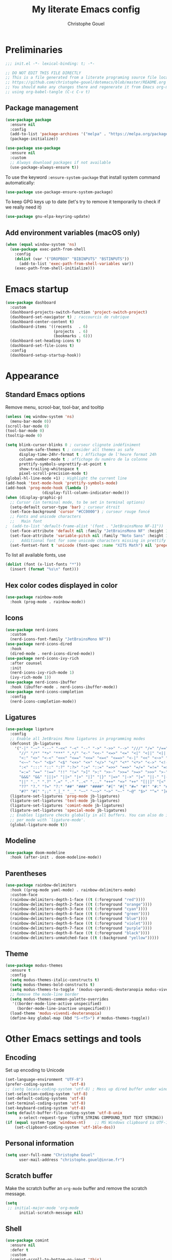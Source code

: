 #+title: My literate Emacs config
#+author: Christophe Gouel
#+email: christophe.gouel@inrae.fr
#+property: header-args:emacs-lisp :results silent :tangle init.el
#+startup: overview nolatexpreview

* Preliminaries

#+begin_src emacs-lisp
;;; init.el -*- lexical-binding: t; -*-

;; DO NOT EDIT THIS FILE DIRECTLY
;; This is a file generated from a literate programing source file located at
;; https://github.com/christophe-gouel/dotemacs/blob/master/README.org
;; You should make any changes there and regenerate it from Emacs org-mode
;; using org-babel-tangle (C-c C-v t)

#+end_src

** Package management

#+begin_src emacs-lisp
(use-package package
  :ensure nil
  :config
  (add-to-list 'package-archives '("melpa" . "https://melpa.org/packages/"))
  (package-initialize))

(use-package use-package
  :ensure nil
  :custom
  ;; Always download packages if not available
  (use-package-always-ensure t))
#+end_src

To use the keyword =:ensure-system-package= that install system command automatically:

#+begin_src emacs-lisp
(use-package use-package-ensure-system-package)
#+end_src

To keep GPG keys up to date (let's try to remove it temporarily to check if we really need it)
#+begin_src emacs-lisp :tangle no
(use-package gnu-elpa-keyring-update)
#+end_src

** Add environment variables (macOS only)

#+begin_src emacs-lisp
(when (equal window-system 'ns)
  (use-package exec-path-from-shell
    :config
    (dolist (var '("DROPBOX" "BIBINPUTS" "BSTINPUTS"))
      (add-to-list 'exec-path-from-shell-variables var))
    (exec-path-from-shell-initialize)))
#+end_src

* Emacs startup

#+begin_src emacs-lisp
(use-package dashboard
  :custom
  (dashboard-projects-switch-function 'project-switch-project)
  (dashboard-set-navigator t) ; raccourcis de rubrique
  (dashboard-center-content t)
  (dashboard-items '((recents   . 6)
                     (projects  . 6)
                     (bookmarks . 6)))
  (dashboard-set-heading-icons t)
  (dashboard-set-file-icons t)
  :config
  (dashboard-setup-startup-hook))
#+end_src

* Appearance
** Standard Emacs options

Remove menu, scrool-bar, tool-bar, and tooltip
#+begin_src emacs-lisp
(unless (eq window-system 'ns)
  (menu-bar-mode 0))
(scroll-bar-mode 0)
(tool-bar-mode 0)
(tooltip-mode 0)
#+end_src

#+begin_src emacs-lisp
(setq blink-cursor-blinks 0 ; curseur clignote indéfiniment
      custom-safe-themes t ; consider all themes as safe
      display-time-24hr-format t ; Affichage de l'heure format 24h
      column-number-mode t ; affichage du numéro de la colonne
      prettify-symbols-unprettify-at-point t
      show-trailing-whitespace t
      pixel-scroll-precision-mode t)
(global-hl-line-mode +1) ; Highlight the current line
(add-hook 'text-mode-hook 'prettify-symbols-mode)
(add-hook 'prog-mode-hook (lambda ()
			    (display-fill-column-indicator-mode)))
(when (display-graphic-p)
  ;; Cursor (in terminal mode, to be set in terminal options)
  (setq-default cursor-type 'bar) ; curseur étroit
  (set-face-background 'cursor "#CC0000") ; curseur rouge foncé
  ;; Fonts and unicode characters
  ;;   Main font
;  (add-to-list 'default-frame-alist '(font . "JetBrainsMono NF-11"))
  (set-face-attribute 'default nil :family "JetBrainsMono NF" :height 150)
  (set-face-attribute 'variable-pitch nil :family "Noto Sans" :height 1.2)
  ;;   Additional font for some unicode characters missing in prettify symbols
  (set-fontset-font t 'unicode (font-spec :name "XITS Math") nil 'prepend))
#+end_src

To list all available fonts, use
#+begin_src emacs-lisp :tangle no
(dolist (font (x-list-fonts "*"))
  (insert (format "%s\n" font)))
#+end_src

** Hex color codes displayed in color

#+begin_src emacs-lisp
(use-package rainbow-mode
  :hook (prog-mode . rainbow-mode))
#+end_src

** Icons

#+begin_src emacs-lisp
(use-package nerd-icons
  :custom
  (nerd-icons-font-family "JetBrainsMono NF"))
(use-package nerd-icons-dired
  :hook
  (dired-mode . nerd-icons-dired-mode))
(use-package nerd-icons-ivy-rich
  :after counsel
  :init
  (nerd-icons-ivy-rich-mode 1)
  (ivy-rich-mode 1))
(use-package nerd-icons-ibuffer
  :hook (ibuffer-mode . nerd-icons-ibuffer-mode))
(use-package nerd-icons-completion
  :config
  (nerd-icons-completion-mode))
#+end_src

** Ligatures

#+begin_src emacs-lisp
(use-package ligature
  :config
  ;; Enable all JetBrains Mono ligatures in programming modes
  (defconst jb-ligatures
    '("-|" "-~" "---" "-<<" "-<" "--" "->" "->>" "-->" "///" "/=" "/==" "/>"
      "//" "/*" "*>" "***" ",*/" "<-" "<<-" "<=>" "<=" "<|" "<||" "<|||" "<|>"
      "<:" "<>" "<-<" "<<<" "<==" "<<=" "<=<" "<==>" "<-|" "<<" "<~>" "<=|"
      "<~~" "<~" "<$>" "<$" "<+>" "<+" "</>" "</" "<*" "<*>" "<->" "<!--" ":>"
      ":<" ":::" "::" ":?" ":?>" ":=" "::=" "=>>" "==>" "=/=" "=!=" "=>" "==="
      "=:=" "==" "!==" "!!" "!=" ">]" ">:" ">>-" ">>=" ">=>" ">>>" ">-" ">="
      "&&&" "&&" "|||>" "||>" "|>" "|]" "|}" "|=>" "|->" "|=" "||-" "|-" "||="
      "||" ".." ".?" ".=" ".-" "..<" "..." "+++" "+>" "++" "[||]" "[<" "[|" "{|"
      "??" "?." "?=" "?:" "##" "###" "####" "#[" "#{" "#=" "#!" "#:" "#_(" "#_"
      "#?" "#(" ";;" "_|_" "__" "~~" "~~>" "~>" "~-" "~@" "$>" "^=" "]#"))
  (ligature-set-ligatures 'prog-mode jb-ligatures)
  (ligature-set-ligatures 'text-mode jb-ligatures)
  (ligature-set-ligatures 'comint-mode jb-ligatures)
  (ligature-set-ligatures 'special-mode jb-ligatures)
  ;; Enables ligature checks globally in all buffers. You can also do it
  ;; per mode with `ligature-mode'.
  (global-ligature-mode t))
#+end_src

** Modeline

#+begin_src emacs-lisp
(use-package doom-modeline
  :hook (after-init . doom-modeline-mode))
#+end_src

** Parentheses

#+begin_src emacs-lisp
(use-package rainbow-delimiters
  :hook ((prog-mode yaml-mode) . rainbow-delimiters-mode)
  :custom-face
  (rainbow-delimiters-depth-1-face ((t (:foreground "red"))))
  (rainbow-delimiters-depth-2-face ((t (:foreground "orange"))))
  (rainbow-delimiters-depth-3-face ((t (:foreground "cyan"))))
  (rainbow-delimiters-depth-4-face ((t (:foreground "green"))))
  (rainbow-delimiters-depth-5-face ((t (:foreground "blue"))))
  (rainbow-delimiters-depth-6-face ((t (:foreground "violet"))))
  (rainbow-delimiters-depth-7-face ((t (:foreground "purple"))))
  (rainbow-delimiters-depth-8-face ((t (:foreground "black"))))
  (rainbow-delimiters-unmatched-face ((t (:background "yellow")))))
#+end_src

** Theme

#+begin_src emacs-lisp
(use-package modus-themes
  :ensure t
  :config
  (setq modus-themes-italic-constructs t)
  (setq modus-themes-bold-constructs t)
  (setq modus-themes-to-toggle '(modus-operandi-deuteranopia modus-vivendi-deuteranopia))
  ;; Remove the mode-line border
  (setq modus-themes-common-palette-overrides
   '((border-mode-line-active unspecified)
     (border-mode-line-inactive unspecified)))
  (load-theme 'modus-vivendi-deuteranopia)
  (define-key global-map (kbd "S-<f5>") #'modus-themes-toggle))
#+end_src

* Other Emacs settings and tools
** Encoding

Set up encoding to Unicode
#+begin_src emacs-lisp
(set-language-environment "UTF-8")
(prefer-coding-system       'utf-8)
;; (setq locale-coding-system 'utf-8) ; Mess up dired buffer under windows
(set-selection-coding-system 'utf-8)
(set-default-coding-systems 'utf-8)
(set-terminal-coding-system 'utf-8)
(set-keyboard-coding-system 'utf-8)
(setq default-buffer-file-coding-system 'utf-8-unix
      x-select-request-type '(UTF8_STRING COMPOUND_TEXT TEXT STRING))
(if (equal system-type 'windows-nt)    ;; MS Windows clipboard is UTF-16LE
    (set-clipboard-coding-system 'utf-16le-dos))
#+end_src

** Personal information

#+begin_src emacs-lisp
(setq user-full-name "Christophe Gouel"
      user-mail-address "christophe.gouel@inrae.fr")
#+end_src

** Scratch buffer

Make the scratch buffer an =org-mode= buffer and remove the scratch message.

#+begin_src emacs-lisp
(setq
 ;; initial-major-mode 'org-mode
      initial-scratch-message nil)
#+end_src

** Shell

#+begin_src emacs-lisp
(use-package comint
  :ensure nil
  :defer t
  :custom
  (comint-scroll-to-bottom-on-input 'this)
  (comint-scroll-to-bottom-on-output t)
  (comint-move-point-for-output t))
#+end_src

** Other Emacs settings

#+begin_src emacs-lisp
(setq show-paren-mode t ; coupler les parenthèses
      auth-sources '("~/.authinfo") ; Define file that stores secrets
      backup-directory-alist '(("." . "~/.emacs.d/backup"))
      default-major-mode 'text-mode ; mode par défaut
      delete-by-moving-to-trash t ; Sent deleted files to trash
      comment-column 0 ; Prevent indentation of lines starting with one comment
      next-line-add-newlines t
      jit-lock-chunk-size 50000
      ;; set large file threshold at 100 megabytes
      large-file-warning-threshold 100000000
      ring-bell-function 'ignore ; disable the bell (useful for macOS)
      ;; Options to make lsp usable in emacs (from
      ;; https://emacs-lsp.github.io/lsp-mode/page/performance/)
      gc-cons-threshold (* 10 800000)
      read-process-output-max (* 1024 1024))
(setq-default mouse-yank-at-point t     ; coller avec la souris
              case-fold-search t)       ; recherche sans égard à la casse
(delete-selection-mode t)               ; entrée efface texte sélectionné
(fset 'yes-or-no-p 'y-or-n-p)           ; Replace yes or no with y or n
(auto-compression-mode t)
(when (equal system-type 'windows-nt)
    (setq tramp-default-method "plink"))
#+end_src

** Server

#+begin_src emacs-lisp
(use-package server
  :ensure nil
  :defer 1
  :config
  (when (and (display-graphic-p) (not (server-running-p)))
    (server-start)))
#+end_src

** Dictionary

#+begin_src emacs-lisp
(use-package dictionary
  :ensure nil
  :defer t
  :custom
  (dictionary-server "dict.org"))
#+end_src

** Auto-revert

#+begin_src emacs-lisp
(use-package autorevert
  :ensure nil
  :custom
  (auto-revert-verbose nil)) ; Prevent autorevert from generating messages
#+end_src

** Dired

#+begin_src emacs-lisp
(use-package dired
  :ensure nil
  :commands (dired dired-jump)
  :config ; macOS ls is not the standard ls so we substitute it by GNU ls
  (when (and (eq system-type 'darwin) (executable-find "gls"))
    (setq insert-directory-program "gls"))
  :custom
  (dired-listing-switches "-agho --group-directories-first")
  :hook
  (dired-mode . (lambda ()
                  (dired-hide-details-mode)))
  (dired-mode . auto-revert-mode))

(use-package diredfl
  :hook
  (dired-mode . diredfl-mode))
#+end_src

** Compilation

#+begin_src emacs-lisp
(use-package compile
  :ensure nil
  :bind (:map compilation-mode-map ("r" . recompile))
  :hook
  ;; Get proper coloring of compile buffers (does not seem to work under Windows, probably because cmd does not support ANSI colors)
  (compilation-filter . ansi-color-compilation-filter)
  :custom
  ;; compilation buffer automatically scrolls and stops at first error
  (compilation-scroll-output 'first-error))
#+end_src

** Expand region

#+begin_src emacs-lisp
(use-package expand-region
  :bind ("C-!" . er/expand-region))
#+end_src

** ibuffer

Gather buffers per project in =ibuffer= using =ibuffer-project=.

#+begin_src emacs-lisp
(use-package ibuffer-project
  :hook
  (ibuffer .
	   (lambda ()
	     (setq ibuffer-filter-groups (ibuffer-project-generate-filter-groups))
	     (unless (eq ibuffer-sorting-mode 'project-file-relative)
	       (ibuffer-do-sort-by-project-file-relative)))))
#+end_src

** imenu

#+begin_src emacs-lisp
(use-package imenu
  :ensure nil
  :defer t
  :custom
  (imenu-auto-rescan t))
#+end_src

#+begin_src emacs-lisp
(use-package imenu-list
  :bind
  (("C-c =" . imenu-list-smart-toggle)
   :map imenu-list-major-mode-map
   ("M-<return>" . my-imenu-list-goto-entry))
  :custom
  (imenu-list-focus-after-activation t)
  (imenu-list-position 'right)
  :config
  (defun my-imenu-list-goto-entry ()
    "Goto entry and exit imenu"
    (interactive)
    (imenu-list-goto-entry)
    (imenu-list-smart-toggle)))
#+end_src

Flatten =imenu= so that we can jump to any subheading from the main menu.

#+begin_src emacs-lisp
(use-package flimenu
  :after imenu
  :config
  (flimenu-global-mode))
#+end_src

** PDF viewers

#+begin_src emacs-lisp
(use-package doc-view
  :ensure nil
  :if (display-graphic-p)
  :defer t
  :custom
  (doc-view-ghostscript-program (executable-find "rungs")))
#+end_src

#+begin_src emacs-lisp
(use-package pdf-tools
  :if (display-graphic-p)
  :mode  ("\\.pdf\\'" . pdf-view-mode)
  :bind (:map pdf-view-mode-map
	      ("C-s" . isearch-forward))
  ;; :init
  ;; (pdf-tools-install)  ; Standard activation command
  ;; (pdf-loader-install) ; On demand loading, leads to faster startup time
  :custom
  (pdf-view-display-size 'fit-page)
  :config
  (pdf-tools-install)
  ;; (setq TeX-view-program-selection '((output-pdf "PDF Tools"))
  ;; 	TeX-view-program-list '(("PDF Tools" TeX-pdf-tools-sync-view))
  ;; 	TeX-source-correlate-start-server t)
  ;; (add-hook 'TeX-after-compilation-finished-functions
  ;; 	    #'TeX-revert-document-buffer)
  )
#+end_src

** Proced

#+begin_src emacs-lisp
(use-package proced
  :ensure nil
  :defer t
  :custom
  (proced-enable-color-flag t))
#+end_src

** Recent files

#+begin_src emacs-lisp
(use-package recentf
  :custom
  (recentf-max-saved-items 50))
#+end_src

** Grep and friends

The =find= program included with Windows is not POSIX-compatible, so we need to use a different =find=. Since we cannot always change the PATH on all Windows computers, it is better to use the =find= provided by Git for Windows, which is always needed anyway.

#+begin_src emacs-lisp
(use-package grep
  :ensure nil
  :defer t
  :config
  (if (equal system-type 'windows-nt)
      (setq find-program "\"C:\\Program Files\\Git\\usr\\bin\\find.exe\"")))
#+end_src

=ripgrep= package needed to have a proper interface for =ripgrep=.

It should also be possible to directly substitute =grep= by =ripgrep= as explained in [[https://stegosaurusdormant.com/emacs-ripgrep/]].

#+begin_src emacs-lisp
(use-package ripgrep
  :bind
  ("C-c f" . my-ripgrep-in-same-extension)
  :config
  (defun my-ripgrep-in-same-extension (expression)
    "Search for EXPRESSION in files with the same extension as the
current buffer within the project or the current directory if not in a project."
    (interactive
     (list
      (read-from-minibuffer "Ripgrep search for: " (thing-at-point 'symbol))))
    (let* ((extension (file-name-extension (buffer-file-name)))
           (glob (if extension (concat "*." extension) "*"))
           ;; Check if we are inside a project. If not, use `nil`.
           (project (if (ignore-errors (project-current)) (project-current) nil))
           ;; Use project root if in a project, otherwise use `default-directory`.
           (root (if project (project-root project) default-directory)))
      (ripgrep-regexp expression
                    root
                    (list (format "-g %s" glob)))))
    :ensure-system-package rg)
#+end_src

** Outline (minor) mode

#+begin_src emacs-lisp
(use-package outline
  :ensure nil
  :hook ((prog-mode text-mode) . outline-minor-mode)
  :custom
  (outline-minor-mode-use-buttons 'in-margins) ; add in-margin buttons to fold/unfold
  :config
  (unbind-key "RET" outline-overlay-button-map))
#+end_src

Use =bicycle= to easily cycle visibility in outline minor mode (à la =orgmode=).

#+begin_src emacs-lisp
(use-package bicycle
  :after outline
  :bind (:map outline-minor-mode-map
	      ([C-tab] . bicycle-cycle)
	      ([S-tab] . my-bibycle-cycle-global)
	      ([backtab] . my-bibycle-cycle-global))
  :config
  ;; bicycle-cycle-global should not be used in org-mode, hence this function
  (defun my-bibycle-cycle-global ()
    (interactive)
    (if (derived-mode-p 'org-mode)
        (org-cycle-global)
      (bicycle-cycle-global))))
#+end_src

Use =outline-minor-faces= to use a special face for outline sections.

#+begin_src emacs-lisp
(use-package outline-minor-faces
  :after outline
  :hook
  (outline-minor-mode . outline-minor-faces-mode))
#+end_src

** Windows management

#+begin_src emacs-lisp
(use-package windmove
  :ensure nil
  :config
  (windmove-default-keybindings))
#+end_src
* Keys

Activate lower- and upper-case commands ("C-x C-l" and "C-x C-u")
#+begin_src emacs-lisp
(put 'downcase-region 'disabled nil)
(put 'upcase-region 'disabled nil)
#+end_src

** Custom keybindings

#+begin_src emacs-lisp
;; Remove a bug appearing on Linux GTK and preventing the use of S-space (https://lists.gnu.org/archive/html/bug-gnu-emacs/2021-07/msg00071.html)
(when (equal window-system 'pgtk)
  (setq pgtk-use-im-context-on-new-connection nil))
(keymap-global-set "C-x C-b" 'ibuffer)
(keymap-global-set "C-<apps>" 'menu-bar-mode)
(keymap-global-set "C-<menu>" 'menu-bar-mode) ; For Linux
(keymap-global-set "<f5>" 'revert-buffer)
(global-set-key [remap dabbrev-expand] 'hippie-expand)
#+end_src

MacOS specific keybindings

#+begin_src emacs-lisp
(when (equal system-type 'darwin)
  (setq
   mac-command-modifier 'none
   mac-option-modifier 'meta)
  (keymap-global-set "<home>" 'move-beginning-of-line)
  (keymap-global-set "<end>" 'move-end-of-line)
  (keymap-global-set "§" (lambda () (interactive) (insert "-")))
  (keymap-global-set "M-é" (lambda () (interactive) (insert "~")))
  (keymap-global-set "M-\"" (lambda () (interactive) (insert "#")))
  (keymap-global-set "M-'" (lambda () (interactive) (insert "{")))
  (keymap-global-set "M-(" (lambda () (interactive) (insert "[")))
  (keymap-global-set "M-§" (lambda () (interactive) (insert "|")))
  (keymap-global-set "M-è" (lambda () (interactive) (insert "`")))
  (keymap-global-set "M-!" (lambda () (interactive) (insert "\\")))
  (keymap-global-set "M-à" (lambda () (interactive) (insert "@")))
  (keymap-global-set "M-)" (lambda () (interactive) (insert "]")))
  (keymap-global-set "M--" (lambda () (interactive) (insert "}"))))
#+end_src

** Keycast

=keycast= displays the Emacs command name corresponding to keybindings.

#+begin_src emacs-lisp
(use-package keycast)
#+end_src

** Insert Greek letters in Unicode

#+begin_src emacs-lisp
(use-package greek-unicode-insert
  :vc (:url "https://github.com/Malabarba/greek-unicode-insert")
  :bind ("²" . greek-unicode-insert-map))
#+end_src

** Parentheses

#+begin_src emacs-lisp
(use-package smartparens
  :ensure smartparens  ;; install the package
  :hook (prog-mode markdown-mode yaml-mode)
  :config
  ;; load default config
  (require 'smartparens-config))
#+end_src

** Which-keys

#+begin_src emacs-lisp
(use-package which-key
  :diminish which-key-mode
  :init
  (setq which-key-sort-uppercase-first nil
        max-mini-window-height 15)
  ;; On va utiliser une fenêtre dédiée plutôt que le minibuffer
  (which-key-setup-side-window-bottom)
  ;; On l'active partout, tout le temps
  (which-key-mode t))
#+end_src

* Auto-completion
** Prescient

#+begin_src emacs-lisp
(use-package prescient
  :config
  (prescient-persist-mode))
#+end_src

** Company

#+begin_src emacs-lisp
(use-package company
  :hook (after-init . global-company-mode)
  :custom
  (company-show-numbers t)
  (company-idle-delay 0)
  ;; company configuration from
  ;; <https://github.com/radian-software/radian/blob/develop/emacs/radian.el>
  :bind (;; Replace `completion-at-point' and `complete-symbol' with
         ;; `company-manual-begin'. You might think this could be put
         ;; in the `:bind*' declaration below, but it seems that
         ;; `bind-key*' does not work with remappings.
         ([remap completion-at-point] . company-manual-begin)
         ([remap complete-symbol] . company-manual-begin)

	     ("C-c y" . company-yasnippet)

         ;; The following are keybindings that take effect whenever
         ;; the completions menu is visible, even if the user has not
         ;; explicitly interacted with Company.

         :map company-active-map

         ;; Make TAB always complete the current selection. Note that
         ;; <tab> is for windowed Emacs and TAB is for terminal Emacs.
         ("<tab>" . company-complete-selection)
         ("TAB" . company-complete-selection)

         ;; Prevent SPC from ever triggering a completion.
         ("SPC" . nil)

         ;; The following are keybindings that only take effect if the
         ;; user has explicitly interacted with Company.

         :map company-active-map
         :filter (company-explicit-action-p)

         ;; Make RET trigger a completion if and only if the user has
         ;; explicitly interacted with Company. Note that <return> is
         ;; for windowed Emacs and RET is for terminal Emacs.
         ("<return>" . company-complete-selection)
         ("RET" . company-complete-selection))

  ;; :bind* (;; The default keybinding for `completion-at-point' and
  ;;         ;; `complete-symbol' is M-TAB or equivalently C-M-i. Here we
  ;;         ;; make sure that no minor modes override this keybinding.
  ;;         ("M-TAB" . company-manual-begin))
  )

(use-package company-math
  :custom
  (company-math-allow-latex-symbols-in-faces t)) ; use LaTeX symbols everywhere (avoid unicode symbols to dominate outside LaTeX mode)

(use-package company-reftex)

(use-package company-jedi)

(setq company-backends
      (append
       '((:separate
	  ;; deactivate company-reftex-labels because it is too slow
	  ;; company-reftex-labels
	  company-reftex-citations
	  company-math-symbols-latex
	  company-math-symbols-unicode
	  company-latex-commands))
       company-backends))
#+end_src

Use =company-box= for a better position of the autocompletion when using copilot.
#+begin_src emacs-lisp
(use-package company-box
  :hook (company-mode . company-box-mode)
  :custom
  (company-box-doc-enable nil))
#+end_src

#+begin_src emacs-lisp
(use-package company-prescient
  :config
  (company-prescient-mode))
#+end_src

** Ivy and friends

#+begin_src emacs-lisp
(use-package counsel
  :config
  (counsel-mode))

(use-package ivy
  :demand
  :custom
  (ivy-use-virtual-buffers t)
  (ivy-count-format "%d/%d ")
  :config
  (ivy-mode)
  (ivy-configure 'counsel-imenu
    :update-fn 'auto))

(use-package swiper
  :bind ("C-s" . my-search-method-according-to-numlines)
  :config
  ;; swiper is slow for large files so it is replaced by isearch for large files
  (defun my-search-method-according-to-numlines ()
    "Determine the number of lines of current buffer and chooses a
 search method accordingly."
    (interactive)
    (if (< (count-lines (point-min) (point-max)) 20000)
	(swiper)
      (isearch-forward))))

(use-package ivy-xref
  :init
  (setq xref-show-definitions-function #'ivy-xref-show-defs))

(use-package ivy-prescient
  :after counsel
  :config
  (ivy-prescient-mode))

(use-package ivy-rich
  :after nerd-icons-ivy-rich
  :init (ivy-rich-mode +1))
#+end_src

* Git

#+begin_src emacs-lisp
(use-package magit
  :init
  ;; this binds `magit-project-status' to `project-prefix-map' when project.el is loaded.
  (require 'magit-extras)
  :bind ("C-x g" . magit-status)
  :custom
  (magit-diff-refine-hunk (quote all))
  :config
  ; Do not diff when committing
  (remove-hook 'server-switch-hook 'magit-commit-diff)
  (remove-hook 'with-editor-filter-visit-hook 'magit-commit-diff))
#+end_src

=magit-delta= allows to have syntax highlighting in magit diffs.

#+begin_src emacs-lisp
(use-package magit-delta
  :hook (magit-mode . magit-delta-mode)
  :ensure-system-package (delta . git-delta))
#+end_src

=diff-hl= displays indications about git status in the gutters.

#+begin_src emacs-lisp
(use-package diff-hl
  :defer t
  :after magit
  :hook
  (prog-mode . diff-hl-mode)
  (latex-mode . diff-hl-mode)
  (dired-mode . diff-hl-dired-mode)
  (magit-post-refresh . diff-hl-magit-post-refresh))
#+end_src

Support for syntax highlighting of Git configuration files

#+begin_src emacs-lisp
(use-package git-modes
  :mode ("/.dockerignore\\'" . gitignore-mode)) ; works also with other ignore files
#+end_src

* Shells
** ChatGPT

#+begin_src emacs-lisp
(use-package chatgpt-shell
  :commands chatgpt-shell-prompt-compose
  :config
  (defun my-chatgpt-save-block ()
    (interactive)
    (chatgpt-shell-mark-block)
    (kill-ring-save (region-beginning) (region-end)))
  :bind (
	 :map chatgpt-shell-mode-map ("C-c C-b" . my-chatgpt-save-block)
	 :map chatgpt-shell-prompt-compose-view-mode-map ("C-c C-b" . my-chatgpt-save-block))
  :custom
  (chatgpt-shell-openai-key
      (auth-source-pick-first-password :host "api.openai.com")))

(use-package gptel
  :defer t
  :custom
  (gptel-use-curl nil)
  :config
  (add-to-list 'gptel-directives '(academic . "You are an editor specialized in academic paper in economics. You are here to help me generate the best text for my academic articles. I will provide you texts and I would like you to review them for any spelling, grammar, or punctuation errors. Do not stop at simple proofreading, if it is useful, propose to refine the content's structure, style, and clarity. Once you have finished editing the text, provide me with any necessary corrections or suggestions for improving the text.")))
#+end_src

** Other shells

#+begin_src emacs-lisp
(use-package eshell-git-prompt
  :defer t
  :config
  (eshell-git-prompt-use-theme 'powerline))

(add-hook 'shell-mode-hook
      (lambda ()
        (face-remap-set-base 'comint-highlight-prompt :inherit nil)))
#+end_src

* Text
** BibTeX

#+begin_src emacs-lisp
(use-package citar
  :after (org nerd-icons)
    :hook
  (org-mode . citar-capf-setup)
  :bind
  (:map org-mode-map :package org ("C-c b" . #'org-cite-insert))
  :config
  ;; Configuration to use nerd-icons in citar
  (defvar citar-indicator-files-icons
    (citar-indicator-create
     :symbol (nerd-icons-faicon
              "nf-fa-file_o"
              :face 'nerd-icons-green
              :v-adjust -0.1)
     :function #'citar-has-files
     :padding "  " ; need this because the default padding is too low for these icons
     :tag "has:files"))
  (defvar citar-indicator-links-icons
    (citar-indicator-create
     :symbol (nerd-icons-faicon
              "nf-fa-link"
              :face 'nerd-icons-orange
              :v-adjust 0.01)
     :function #'citar-has-links
     :padding "  "
     :tag "has:links"))
  (defvar citar-indicator-notes-icons
    (citar-indicator-create
     :symbol (nerd-icons-codicon
              "nf-cod-note"
              :face 'nerd-icons-blue
              :v-adjust -0.3)
     :function #'citar-has-notes
     :padding "    "
     :tag "has:notes"))
  (defvar citar-indicator-cited-icons
    (citar-indicator-create
     :symbol (nerd-icons-faicon
              "nf-fa-circle_o"
              :face 'nerd-icon-green)
     :function #'citar-is-cited
     :padding "  "
     :tag "is:cited"))
  (setq citar-indicators
	(list citar-indicator-files-icons
          citar-indicator-links-icons
          citar-indicator-notes-icons
          citar-indicator-cited-icons))
  :custom
  (org-cite-insert-processor 'citar)
  (org-cite-follow-processor 'citar)
  (org-cite-activate-processor 'citar)
  (citar-bibliography org-cite-global-bibliography)
  (citar-library-paths
   (list (substitute-in-file-name "${DROPBOX}/Bibliography/Papers")))
  (citar-notes-paths
   (list (substitute-in-file-name "${DROPBOX}/Bibliography/notes")))
  (citar-templates
   '((main . "${author editor:30%sn}     ${date year issued:4}     ${title:48}")
     (suffix . "          ${=key= id:7}    ${=type=:12}    ${journal journaltitle}")
     (preview . "${author editor:%etal} (${year issued date}) ${title}, ${journal journaltitle publisher container-title collection-title}.\n")
        (note . "Notes on ${author editor:%etal}, ${title}"))))
#+end_src

** csv files

#+begin_src emacs-lisp
(use-package csv-mode
  :hook
  (csv-mode . csv-guess-set-separator))
#+end_src

** LaTeX

#+begin_src emacs-lisp
(use-package tex
  :defer t
  :ensure auctex
  :hook
  (TeX-mode . latex-math-mode)
  (TeX-mode . turn-on-reftex)
  (TeX-mode . TeX-fold-buffer)
  (TeX-mode . flymake-mode)
  :hook
  (TeX-mode . TeX-fold-mode)
  :custom
  (TeX-auto-save t)
  (TeX-save-query nil) ; don't ask to save the file before compiling
  (TeX-parse-self t)
  (LaTeX-item-indent 0)
  (LaTeX-default-options "12pt")
  ;; (LaTeX-math-abbrev-prefix "²")
  (TeX-PDF-mode t)
  (TeX-electric-sub-and-superscript 1)
  (LaTeX-math-list
   '(
     (?\) "right)")
     (?\( "left(")
     (?/ "frac{}{}")
     ))
  (LaTeX-flymake-chktex-options
   '("-n3")) ; You should enclose the previous parenthesis with ‘{}’.

  ;; View PDF
  (TeX-view-program-selection '((output-pdf "PDF Tools")))
  (TeX-view-program-list '(("PDF Tools" TeX-pdf-tools-sync-view)))
  (TeX-source-correlate-mode t)
  (TeX-source-correlate-start-server t)
  ;; (TeX-source-correlate-method (quote synctex))

  ;; Preview
  (preview-auto-cache-preamble t)
  (preview-default-option-list '("displaymath" "graphics" "textmath"))
  (preview-auto-reveal t)

  ;; Fold-mode
  (TeX-fold-auto-reveal t)
  ;; Personalize the list of commands to be folded
  (TeX-fold-macro-spec-list
   '(("[f]"
      ("footnote" "marginpar"))
     ("[c]"
      ("citeyear" "citeauthor" "citep" "citet" "cite"))
     ("[l]"
      ("label"))
     ("[r]"
      ("ref" "pageref" "eqref" "footref" "fref" "Fref"))
     ("[i]"
      ("index" "glossary"))
     ("[1]:||*"
      ("item"))
     ("..."
      ("dots"))
     ("(C)"
      ("copyright"))
     ("(R)"
      ("textregistered"))
     ("TM"
      ("texttrademark"))
     (1
      ("part" "chapter" "section" "subsection" "subsubsection" "
paragraph" "subparagraph" "part*" "chapter*" "section*" "
subsection*" "subsubsection*" "paragraph*" "subparagraph*" "emph" "
textit" "textsl" "textmd" "textrm" "textsf" "texttt" "textbf" "
textsc" "textup"))))
  ;; Prevent folding of math to let prettify-symbols do the job
  (TeX-fold-math-spec-list-internal nil)
  (TeX-fold-math-spec-list nil)
  (LaTeX-fold-math-spec-list nil)
  :config
  (setq-default TeX-auto-parse-length 200
                TeX-master nil)
  (add-hook 'TeX-after-compilation-finished-functions
	    #'TeX-revert-document-buffer)

  (defun my-tex-compile ()
    "Save and compile TeX document"
    (interactive)
    (save-buffer)
    (TeX-command-menu "latex"))

  ;; Beamer
  (defun my-tex-frame ()
    "Run pdflatex on current frame.  Frame must be declared as an environment."
    (interactive)
    (let (beg)
      (save-excursion
	(search-backward "\\begin{frame}")
	(setq beg (point))
	(forward-char 1)
	(LaTeX-find-matching-end)
	(TeX-pin-region beg (point))
	(cl-letf (( (symbol-function 'TeX-command-query) (lambda (x) "LaTeX")))
	  (TeX-command-region)))))
  :bind
  (:map TeX-mode-map
	("C-c e" . TeX-next-error)
	("M-RET" . latex-insert-item)
	("S-<return>" . my-tex-frame)
	("<f9>" . my-tex-compile)))
#+end_src

#+begin_src emacs-lisp
(use-package reftex
  :bind (:map reftex-mode-map
	      ("C-c f" . reftex-fancyref-fref)
	      ("C-c F" . reftex-fancyref-Fref)
	      ("C-c -" . reftex-toc))
  :custom
  (reftex-bibpath-environment-variables (quote ("BIBINPUTS")))
  (reftex-default-bibliography '("References.bib"))
  (reftex-cite-format (quote natbib))
  (reftex-sort-bibtex-matches (quote author))
  (reftex-plug-into-AUCTeX t)
  (reftex-label-alist '(AMSTeX)) ; Use \eqref by default instead of \ref
  ;; Increase reftex speed (especially on Windows)
  (reftex-enable-partial-scans t)
  (reftex-save-parse-info t)
  (reftex-use-multiple-selection-buffers t))
#+end_src

=CDLatex= for super fast input of TeX mathematical expressions.

#+begin_src emacs-lisp
(use-package cdlatex
  :hook
  (LaTeX-mode . turn-on-cdlatex)
  (LaTeX-mode . my-slow-company)
  (org-mode . my-slow-company)
  (cdlatex-tab . my-cdlatex-indent-maybe)
  :config
  ;; Prevent cdlatex from defining LaTeX math subscript everywhere
  (define-key cdlatex-mode-map "_" nil)
  ;; Allow tab to be used to indent when the cursor is at the beginning of the line
  (defun my-cdlatex-indent-maybe ()
    "Indent in TeX when CDLaTeX is active"
    (when (or (bolp) (looking-back "^[ \t]+"))
      (LaTeX-indent-line)))
  (defun my-slow-company ()
    "Slow down company for a better use of CDLaTeX"
    (make-local-variable 'company-idle-delay)
		  (setq company-idle-delay 0.3))
  (unless (equal system-type 'darwin)
    (setq cdlatex-math-symbol-prefix ?\262)) ; correspond to key "²"
  :custom
  (cdlatex-command-alist
   '(("equ*" "Insert equation* env"   "" cdlatex-environment ("equation*") t nil)
     ("frd" "Insert \\frac{\\partial }{\\partial }" "\\frac{\\partial ?}{\\partial }" cdlatex-position-cursor nil nil t)
     ("su" "Insert \\sum" "\\sum?" cdlatex-position-cursor nil nil t))))
#+end_src

** Markdown

#+begin_src emacs-lisp
(use-package markdown-mode
  :mode ("README\\.md\\'" . gfm-mode)
  :custom
  (markdown-command
   (concat "pandoc"
	   " --from=markdown --to=html"
	   " --standalone --mathjax"
	   ;; " --citeproc --bibliography="
	   ;; (shell-quote-argument (substitute-in-file-name "${BIBINPUTS}\\References.bib"))
	   ))
  (markdown-enable-math t)
  (markdown-enable-prefix-prompts nil)
  (markdown-header-scaling nil)
  (markdown-hide-markup nil)
  (markdown-hide-urls t)
  (markdown-fontify-code-blocks-natively t)
  (markdown-enable-highlighting-syntax t)
  :config
  ;; Code to import screenshots in markdown files
  ;; from <https://www.nistara.net/post/2022-11-14-emacs-markdown-screenshots> and
  ;; <https://stackoverflow.com/questions/17435995/paste-an-image-on-clipboard-to-emacs-org-mode-file-without-saving-it/31868530#31868530>
  (defun my-markdown-screenshot ()
    "Copy a screenshot into a time stamped unique-named file in the
same directory as the working and insert a link to this file."
    (interactive)
    (setq filename
          (concat
           (make-temp-name
            (concat (file-name-nondirectory (buffer-file-name))
                    "_screenshots/"
                    (format-time-string "%Y-%m-%d_%a_%kh%Mm_")) ) ".png"))
    (unless (file-exists-p (file-name-directory filename))
      (make-directory (file-name-directory filename)))
    ;; copy the screenshot to file
    (shell-command
     (concat "powershell -command \"Add-Type -AssemblyName System.Windows.Forms;if ($([System.Windows.Forms.Clipboard]::ContainsImage())) {$image = [System.Windows.Forms.Clipboard]::GetImage();[System.Drawing.Bitmap]$image.Save('" filename "',[System.Drawing.Imaging.ImageFormat]::Png); Write-Output 'clipboard content saved as file'} else {Write-Output 'clipboard does not contain image data'}\""))
    ;; insert into file if correctly taken
    (if (file-exists-p filename)
	(insert (concat "![](" filename ")")))
    (markdown-display-inline-images)
    (newline))
  ;; Code to use RefTeX to input references in markdown
  ;; from https://gist.github.com/kleinschmidt/5ab0d3c423a7ee013a2c01b3919b009a
  (defvar markdown-cite-format
    '(
      (?\C-m . "@%l")
      (?p . "[@%l]")
      (?t . "@%l")
      (?y . "[-@%l]"))
    "Markdown citation formats")
  (defun my-markdown-reftex-citation ()
    "Wrap reftex-citation with local variables for markdown format"
    (interactive)
    (let ((reftex-cite-format markdown-cite-format)
          (reftex-cite-key-separator "; @"))
      (reftex-citation)))
  ;; :hook
  ;; (markdown-mode . (lambda () (math-preview-all)))
  :bind (:map markdown-mode-map
	      ("C-c [" . my-markdown-reftex-citation)))

(use-package pandoc-mode
  :hook
  (markdown-mode . pandoc-mode)
  (pandoc-mode . pandoc-load-default-settings))
#+end_src

** Org

#+begin_src emacs-lisp
(use-package org
  :ensure nil
  :mode ("\\.org\\'" . org-mode)
  :hook
  (org-mode . turn-on-org-cdlatex)
  :custom
  ;; (org-export-with-LaTeX-fragments t)       ; Export LaTeX fragment to HTML
  (org-edit-src-content-indentation 0)
  (org-todo-keywords '((type "TODO(t)" "STARTED(s)" "WAITING(w)" "|" "DONE(d)")))
  (org-tag-alist '(("OFFICE" . ?o) ("COMPUTER" . ?c) ("HOME" . ?h) ("PROJECT" . ?p) ("CALL" . ?a) ("ERRANDS" . ?e) ("TASK" . ?t)))
  (org-confirm-babel-evaluate nil)
  (org-babel-python-command "python3")
  (org-refile-targets '((nil :maxlevel . 3)))
  ;; Appareance
  (org-pretty-entities 1) ; equivalent of prettify symbols for org
  (org-cycle-hide-drawer-startup t)	; fold drawers at startup
  ; remove some prettification for sub- and superscripts because it makes editing difficult
  (org-pretty-entities-include-sub-superscripts nil)
  (org-hide-emphasis-markers t) ; remove markup markers
  (org-ellipsis " [+]")
  (org-highlight-latex-and-related '(native))
  (org-startup-indented t) ; Indent text relative to section
  (org-startup-with-inline-images t)
  (org-startup-with-latex-preview t)
  (org-cycle-inline-images-display t)
  (org-imenu-depth 4)
  (org-blank-before-new-entry '((heading . auto) (plain-list-item . nil))) ; Control the insertion of blank line after M-Ret
  (org-fold-core-style 'overlays) ; Slower folding style to prevent some bugs when unfolding
  :config
  (unless (equal system-type 'darwin)
    (org-defkey org-cdlatex-mode-map "²" 'cdlatex-math-symbol))
  (org-babel-do-load-languages
   'org-babel-load-languages
   '((emacs-lisp . t)
     (python . t)
     (R . t)
     (shell . t)))
  :bind (:map org-mode-map
	      ("C-c o" . org-open-at-point)
	      ("C-c =" . imenu-list)))
#+end_src

Use =org-appear= for markup markers to appear automatically.

#+begin_src emacs-lisp
(use-package org-appear
  :hook
  (org-mode . org-appear-mode))
#+end_src

For a modern-looking =org-mode=, use =org-modern=.

#+begin_src emacs-lisp
(use-package org-modern
  :hook
  (org-mode . global-org-modern-mode))
#+end_src

=org-fragtog= for an automatic toggling of LaTeX fragments.

#+begin_src emacs-lisp
(use-package org-fragtog
  :hook
  (org-mode . org-fragtog-mode))
#+end_src

*** Bibliographic references and cross-references in org

=org-cite= for citations.

#+begin_src emacs-lisp
(use-package oc
  :ensure nil
  :after org
  :custom
  (org-cite-global-bibliography
   (list (substitute-in-file-name "${BIBINPUTS}/References.bib")))
  (org-cite-csl-styles-dir (substitute-in-file-name "${DROPBOX}/Bibliography/csl"))
  :bind (:map org-mode-map ("C-c [" . org-cite-insert)))
#+end_src

=oxr= to handle cross-references in org using the native org links.

#+begin_src emacs-lisp
(use-package oxr
  :after org
  :vc (:url "https://github.com/bdarcus/oxr")
  :bind (:map org-mode-map ("C-c ]" . oxr-insert-ref)))
#+end_src

*** Org export

#+begin_src emacs-lisp
(use-package ox
  :ensure nil
  :defer t
  :custom
  (org-odt-preferred-output-format "docx")) ; require soffice to be on the PATH
#+end_src

=ox-reveal= to export presentation to =reveal.js=.

#+begin_src emacs-lisp
(use-package ox-reveal
  :after ox
  :ensure htmlize) ; required for the fontification of code blocks
#+end_src

** Preview of mathematical formulas

=texfrag= to have preview of LaTeX fragment outside LaTeX buffers
#+begin_src emacs-lisp
(use-package texfrag
  :hook
  (eww-mode . texfrag-mode))
#+end_src

The package =math-preview= has a problem under Windows, and some code should be commented out. See [[https://gitlab.com/matsievskiysv/math-preview/-/issues/29]].
#+begin_src emacs-lisp
(use-package math-preview
  :bind
  ("C-c m d" . math-preview-all)
  ("C-c m p" . math-preview-at-point)
  ("C-c m r" . math-preview-region)
  ("C-c m c d" . math-preview-clear-all)
  ("C-c m c p" . math-preview-clear-at-point)
  ("C-c m c r" . math-preview-clear-region))
#+end_src

** Spell checking

#+begin_src emacs-lisp
(use-package flyspell
  :hook (text-mode . flyspell-mode)
  :config
  (setq ispell-program-name (executable-find "hunspell")
	flyspell-issue-welcome-flag nil
	ispell-really-hunspell t
	ispell-dictionary "en_US"
	ispell-local-dictionary "en_US"
	ispell-local-dictionary-alist
	'(("en_US" "[[:alpha:]]" "[^[:alpha:]]" "[']" nil ("-d" "en_US") nil utf-8)
	  ("fr_FR" "[[:alpha:]]" "[^[:alpha:]]" "[']" nil ("-d" "fr_FR") nil utf-8))
	ispell-hunspell-dictionary-alist ispell-local-dictionary-alist
	ispell-personal-dictionary "~/.emacs.d/.hunspell_en_US"
	ispell-silently-savep t)
  :bind
  ("C-M-$" . ispell-word)
  :ensure-system-package hunspell)

(use-package flyspell-correct
  :after flyspell
  :bind (:map flyspell-mode-map
		  ("M-$" . flyspell-correct-at-point))
  )

(use-package flyspell-correct-ivy
  :demand t
  :after flyspell-correct)
#+end_src

** Word wrapping and paragraph filling

#+begin_src emacs-lisp
(defun my-unfill-paragraph ()
  "Unfill paragraph."
  (interactive)
  (let ((fill-column (point-max)))
  (fill-paragraph nil)))

(defun my-unfill-region (start end)
  "Unfill region."
  (interactive "r")
  (let ((fill-column (point-max)))
    (fill-region start end nil)))

(setq-default fill-column 80)
#+end_src

Package to visually (not really) indent the filled lines following the first lines.
#+begin_src emacs-lisp
(use-package adaptive-wrap)
#+end_src

Use =visual-fill-column= for text modes
#+begin_src emacs-lisp
(use-package visual-fill-column
  :custom
  (visual-fill-column-width 100)
  :config
  (defun my-visual-fill ()
    "Toggle visual fill column, visual line mode, and adaptive wrap mode."
    (interactive)
    (visual-line-mode 'toggle)
    (visual-fill-column-mode 'toggle)
    ;; org-indent does play nicely with adaptive-wrap-prefix-mode so we exclude the later in org
    (unless (member major-mode '(org-mode))
      (adaptive-wrap-prefix-mode 'toggle)))

  (defun my-center-text ()
    "Center text in visual fill column."
    (interactive)
    (setq-local visual-fill-column-center-text t))

  (defun my-uncenter-text ()
    "Uncenter text in visual fill column."
    (interactive)
    (setq-local visual-fill-column-center-text nil))
  :bind ("C-c v" . my-visual-fill)
  :hook
  (bibtex-mode   . my-visual-fill)
  (text-mode     . (lambda()
		         (unless (member major-mode '(csv-mode))
			   (my-visual-fill)))))
#+end_src

** YAML

#+begin_src emacs-lisp
(use-package yaml-mode
  :mode ("\\.yml$" "\\.dvc" "dvc.lock")
  :bind (:map yaml-mode-map
	      ("C-m" . newline-and-indent)))
#+end_src

* Programming
** Programming tools
*** Code linting

Use built-in =flymake= for linting but need to install =flycheck= to access a checker for TeX files.

#+begin_src emacs-lisp
(use-package flymake
  :ensure nil
  :custom
  (flymake-no-changes-timeout nil)
  :config
  (remove-hook 'flymake-diagnostic-functions 'flymake-proc-legacy-flymake)

;; (require 'json)

;; (defun flymake-textidote-init ()
;;   "Initialize Flymake with Textidote."
;;   (buffer-substring-no-properties (point-min) (point-max)))

;; (defun flymake-textidote--parse-json-diagnostics (json)
;;   "Parse JSON diagnostics from Textidote and return a list of Flymake diagnostics."
;;   (let (diagnostics)
;;     (dolist (diag (alist-get 'matches json))
;;       (let* ((message (alist-get 'message diag))
;;              (offset (alist-get 'offset diag))
;;              (length (alist-get 'length diag))
;;              (line (line-number-at-pos offset))
;;              (col (save-excursion (goto-char offset) (current-column)))
;;              (end (save-excursion (goto-char (+ offset length)) (point)))
;;              (end-line (line-number-at-pos end))
;;              (end-col (save-excursion (goto-char end) (current-column)))
;;              (severity (alist-get 'issueType (alist-get 'rule diag)))
;;              (severity (if (string= severity "error") :error :warning))
;;              (beg (flymake-diag-region (current-buffer) line col))
;;              (end (flymake-diag-region (current-buffer) end-line end-col)))
;;         (when (and beg end)
;;           (push (flymake-make-diagnostic
;;                  (current-buffer)
;;                  (car beg)
;;                  (cdr end)
;;                  severity
;;                  message)
;;                 diagnostics))))
;;     diagnostics))

;; (defun flymake-textidote-diagnose (buffer report-fn)
;;   "Parse and report diagnostics from the Textidote process buffer for BUFFER.
;; REPORT-FN is the function to call with the diagnostics."
;;   (with-current-buffer buffer
;;     (goto-char (point-min))
;;     (let* ((text (buffer-string))
;;            (json-start (string-match "^{[" text))
;;            (json-end (string-match "]}$" text))
;;            (json-string (if (and json-start json-end)
;;                             (substring text json-start (match-end 0))
;;                           "")))
;;       (if (string-empty-p json-string)
;;           (message "Failed to extract JSON")
;;         (condition-case err
;;             (let ((json (json-read-from-string json-string)))
;;               (message "Parsing JSON diagnostic data.")
;;               (let ((diagnostics (flymake-textidote--parse-json-diagnostics json)))
;;                 (funcall report-fn diagnostics)
;;                 (message "Diagnostics after parsing: %s" diagnostics)))
;;           (error
;;            (message "Failed to parse JSON diagnostics: %s. JSON string: %s" err json-string)))))))

;; (defun flymake-textidote-start (report-fn &rest _)
;;   "Start the Textidote syntax check with REPORT-FN handling the diagnostics."
;;   (let* ((buffer (current-buffer))
;;          (content (flymake-textidote-init))
;;          (has-begin-doc (string-match-p "\\\\begin{document}" content))
;;          (cmd (append
;;                `("java" "-Dfile.encoding=UTF-8" "-jar" ,(expand-file-name "~/.local/jar/textidote.jar")
;;                  "--output" "json" "--no-color" "--ci" "--quiet" "--check" "en")
;;                (unless has-begin-doc '("--read-all"))))
;;          (proc-buf (generate-new-buffer " *flymake-textidote*"))
;;          (proc (make-process
;;                 :name "flymake-textidote"
;;                 :buffer proc-buf
;;                 :command cmd
;;                 :stderr proc-buf
;;                 :connection-type 'pipe)))

;;     ;; Debug information
;;     (message "Running command: %s" (mapconcat 'identity cmd" "))

;;     (set-process-filter proc (lambda (proc output) (with-current-buffer (process-buffer proc) (insert output))))

;;     (set-process-sentinel
;;      proc
;;      (lambda (proc event)
;;        (message "Flymake Textidote process sentinel: %s" event)
;;        (when (and (eq (process-status proc) 'exit) (zerop (process-exit-status proc)))
;;          (with-current-buffer (process-buffer proc)
;;            (flymake-textidote-diagnose buffer report-fn)))
;;        (unless (zerop (process-exit-status proc))
;;          (message "Textidote process returned with errors: %s" (with-current-buffer proc-buf (buffer-string))))
;;        (kill-buffer (process-buffer proc))))

;;     (process-send-string proc content)
;;     (process-send-eof proc)
;;     nil))

;; (defun my-setup-flymake-textidote ()
;;   "Setup Flymake Textidote checker."
;;   (add-hook 'flymake-diagnostic-functions #'flymake-textidote-start nil t)
;;   (flymake-mode 1)
;;   (message "Flymake Textidote set up done."))

;; (add-hook 'TeX-mode-hook #'my-setup-flymake-textidote)
;; (add-hook 'latex-mode-hook #'my-setup-flymake-textidote)
;; (add-hook 'plain-tex-mode-hook #'my-setup-flymake-textidote)
;; (add-hook 'markdown-mode-hook #'my-setup-flymake-textidote)
  :bind
  ("M-n" . flymake-goto-next-error)
  ("M-p" . flymake-goto-prev-error))

;; (use-package flycheck
;;   :config
;;   (flycheck-define-checker tex-textidote
;;     "A LaTeX grammar/spelling checker using textidote.
;;   See https://github.com/sylvainhalle/textidote"
;;     :modes (latex-mode plain-tex-mode markdown-mode)
;;     :command
;;     ("java" "-Dfile.encoding=UTF-" "-jar" (eval (expand-file-name "~/.local/jar/textidote.jar"))
;;      "--read-all"
;;      "--output" "singleline"
;;      "--no-color"
;;      "--check"   (eval (if ispell-current-dictionary (substring ispell-current-dictionary 0 2) "en"))
;;      "--firstlang" "fr"
;;      "--dict"    (eval (expand-file-name "~/.emacs.d/.hunspell_en_US"))
;;      source)
;;     :error-patterns
;;     ((warning line-start (file-name)
;;               "(L" line "C" column "-" (or (seq "L" end-line "C" end-column) "?") "): "
;;               (message (one-or-more (not "\""))) (one-or-more not-newline) line-end)))
;;   (add-to-list 'flycheck-checkers 'tex-textidote))

;; (use-package flymake-flycheck
;;   :hook
;;   (flymake-mode . flymake-flycheck-auto))
#+end_src

*** Code styling

#+begin_src emacs-lisp
(use-package format-all
  :defer t
  :config
  (setq-default
   format-all-formatters
   '(("LaTeX"
      (latexindent "-m" "--yaml=modifyLineBreaks:textWrapOptions:columns:-1,defaultIndent:'  ',indentAfterItems:itemize:0;enumerate:0;description:0")))))
#+end_src

*** Docker

#+begin_src emacs-lisp
(use-package dockerfile-mode)
#+end_src

#+begin_src emacs-lisp
(use-package docker
  :bind ("C-c d" . docker)
  :ensure-system-package docker)
#+end_src

*** Eldoc

Prevent =eldoc= from showing the function doc in the minibuffer when the cursor is on the function
#+begin_src emacs-lisp
(setq eldoc-echo-area-use-multiline-p nil)
#+end_src

*** GitHub copilot

Configuration from [[https://robert.kra.hn/posts/2023-02-22-copilot-emacs-setup/]].
#+begin_src emacs-lisp
(use-package copilot
  :vc (:url "https://github.com/copilot-emacs/copilot.el"
	     :rev :newest
       :branch "main")
  :custom
  (copilot-indent-warning-suppress t)
  (copilot-indent-offset-warning-disable t)
  :config
  (add-to-list 'copilot-major-mode-alist '("ess-r" . "r"))
  (defun my-copilot-complete-or-accept ()
    "Command that either triggers a completion or accepts one if
 one is available."
    (interactive)
    ;; Check if the Copilot overlay is visible
    (if (copilot--overlay-visible)
	(progn
	  ;; Accept the completion
          (copilot-accept-completion)
          ;; ;; Open a new line
          ;; (open-line 1)
          ;; ;; Move to the next line
          ;; (next-line)
	  )
      ;; If the Copilot overlay is not visible, trigger completion
      (copilot-complete)))

  (defvar my-copilot-manual-mode nil
    "When `t' will only show completions when manually triggered,
 e.g. via M-C-<return>.")

  (defun my-copilot-disable-predicate ()
    "When copilot should not automatically show completions."
    my-copilot-manual-mode)

  (defun my-copilot-change-activation ()
    "Switch between three activation modes:
       - automatic: copilot will automatically overlay completions
       - manual: you need to press a key (M-C-<return>) to trigger completions
       - off: copilot is completely disabled."
    (interactive)
    (if (and copilot-mode my-copilot-manual-mode)
	(progn
          (message "deactivating copilot")
          (copilot-mode -1)
          (setq my-copilot-manual-mode nil))
      (if copilot-mode
          (progn
            (message "activating copilot manual mode")
            (setq my-copilot-manual-mode t))
	(message "activating copilot mode")
	(copilot-mode))))

  (add-to-list 'copilot-disable-predicates #'my-copilot-disable-predicate)
  :hook (prog-mode . (lambda() (setq my-copilot-manual-mode t)))
  :bind
  (("C-M-c"         . my-copilot-change-activation)
   :map copilot-mode-map
   (("M-C-<next>"   . copilot-next-completion)
    ("M-C-<prior>"  . copilot-previous-completion)
    ("M-C-<right>"  . copilot-accept-completion-by-word)
    ("M-C-<down>"   . copilot-accept-completion-by-line)
    ("M-C-<return>" . my-copilot-complete-or-accept)
    ("M-C-g"        . copilot-clear-overlay))))
#+end_src

*** Language Server Protocol

#+begin_src emacs-lisp
(use-package eglot
  :ensure nil
  :custom
  ;; Prevent eglot from reformatting code automatically
  (eglot-ignored-server-capabilities
   '(:documentFormattingProvider
     :documentRangeFormattingProvider
     :documentOnTypeFormattingProvider))
  ;; Set the buffer size to 0 to improve performances (https://www.gnu.org/software/emacs/manual/html_mono/eglot.html#Performance)
  (eglot-events-buffer-config (:size 0 :format full))
  :bind
  ("C-c l" . eglot))
#+end_src

*** Literate programming

#+begin_src emacs-lisp
(use-package poly-markdown
  :bind (:map polymode-eval-map ("p" . quarto-preview)))

(use-package poly-R
  :mode ("\\.Rmd" . poly-markdown+r-mode))

(unless (package-installed-p 'quarto-mode)
  (package-vc-install
   '(quarto-mode
     :url "https://github.com/christophe-gouel/quarto-emacs"
     :branch "transient"
     :rev :last-release)))
(use-package quarto-mode
  :defer t
  ;; :load-path "~/Documents/git_projects/code/quarto-emacs"
  )
#+end_src

Package =edit-indirect= required to edit code blocks in indirect buffers in =markdown-mode=
#+begin_src emacs-lisp
(use-package edit-indirect
  :defer t)
#+end_src

*** Snippets

Use "C-TAB" for moving to next field to avoid conflict with autocompletion.

#+begin_src emacs-lisp
(use-package yasnippet
  :custom
  (yas-use-menu nil)
  (unbind-key "<tab>" yas-minor-mode-map)
  (unbind-key "TAB" yas-minor-mode-map)
  :config
  (yas-global-mode 1)
  :bind (:map yas-minor-mode-map
	      ("M-C-TAB"   . yas-next-field-or-maybe-expand)
	      ("M-C-<tab>" . yas-next-field-or-maybe-expand)))
#+end_src

*** Tree sitter

Tree-sitter leads to a complete failure of font-locking with =Rmd= qnad Quarto files, so it is better to simply rely on ESS font-locking.

#+begin_src emacs-lisp :tangle no
(use-package tree-sitter-ess-r
  :after ess
  :hook (ess-r-mode . tree-sitter-ess-r-mode-activate))

(use-package ts-fold
  :vc (:fetcher github :repo emacs-tree-sitter/ts-fold)
  :defer t)
#+end_src

** Programming languages
*** Emacs Speaks Statistics (ESS)

#+begin_src emacs-lisp
;; (use-package ess
;;   :init
;;   (require 'ess-site)
(use-package ess-site
  :ensure ess
  :mode
  ("renv.lock"   . js-json-mode)
  (".Rhistory"   . ess-r-mode)
  (".lintr"      . conf-mode)
  ("\\.Rproj\\'" . conf-mode)
  :bind (:map ess-r-mode-map
	      ;; Shortcut for pipe |>
        ("C-S-m"   . " |>")
	      ;; Shortcut for pipe %>%
	      ("C-%"     . " %>%")
	      ;; Shortcut for assign <-
	      ("C--"     . ess-insert-assign)
	      ("<f9>"    . my-run-rscript-on-current-buffer-file)
	      ("C-c v" . ess-view-data-print)
        :map inferior-ess-r-mode-map
        ("C-S-m" . " |>")
        ("C-%"   . " %>%")
	      ("C--"   . ess-insert-assign)
	      ("C-c v" . ess-view-data-print)
	      :map inferior-ess-mode-map
	      ("<home>" . comint-bol)
	      :map ess-r-mode-map
	      :filter (not (eq system-type 'darwin))
	      ("M--"     . ess-insert-assign))
  :custom
  ;; Deactivate linter in ess because it does not seem to work well
  (ess-use-flymake nil)
  (ess-roxy-str "#'")
  (ess-roxy-template-alist
   '(("description" . ".. content for \\description{} (no empty lines) ..")
     ("details" . ".. content for \\details{} ..")
     ("param" . "")
     ("return" . "")))
  (ess-nuke-trailing-whitespace-p t)
  (ess-assign-list '(" <-" " <<- " " = " " -> " " ->> "))
  (ess-style 'RStudio)  ; Set code indentation
  (ess-ask-for-ess-directory nil) ; Do not ask what is the project directory
  (inferior-R-args "--no-restore-history --no-save ")
  ;; Font-locking
  (ess-R-font-lock-keywords
   '((ess-R-fl-keyword:keywords . t)
     (ess-R-fl-keyword:constants . t)
     (ess-R-fl-keyword:modifiers . t)
     (ess-R-fl-keyword:fun-defs . t)
     (ess-R-fl-keyword:assign-ops . t)
     (ess-R-fl-keyword:%op% . t)
     (ess-fl-keyword:fun-calls . t)
     (ess-fl-keyword:numbers . t)
     (ess-fl-keyword:operators . t)
     (ess-fl-keyword:delimiters . t)
     (ess-fl-keyword:= . t)
     (ess-R-fl-keyword:F&T . t)))
  :config
  ;; Background jobs for R as in RStudio
  (defun my-run-rscript (arg title)
    "Run Rscript in a compile buffer"
    (let*
	((is-file (file-exists-p arg))
	 (working-directory
	  (if is-file default-directory (file-name-directory arg)))
	 ;; Generate a unique compilation buffer name
	 (combuf-name (format "*Rscript-%s*" title))
	 ;; Get the existing compilation buffer, if any
         (combuf (get-buffer combuf-name))
         (compilation-buffer-name-function
	  (lambda (_) combuf-name)) ; Set the compilation buffer name function
	 ;; Automatically save modified buffers without asking
         (compilation-ask-about-save nil))
      (when combuf
	(kill-buffer combuf)) ; Kill the existing compilation buffer
      ;; Create a new compilation buffer
      (setq combuf (get-buffer-create combuf-name))
      (with-current-buffer combuf
	;; Set the default directory of the compilation buffer
	(setq default-directory working-directory)
	;; Delete any existing content in the compilation buffer
	(delete-region (point-min) (point-max))
	(compilation-mode)) ; Enable compilation mode in the buffer
      (compile (format "Rscript %s" arg)) ; Execute the R script using Rscript
      (with-current-buffer combuf
	;; Rename the compilation buffer to its final name
	(rename-buffer combuf-name))))

  (defun my-run-rscript-on-current-buffer-file ()
    "Run Rscript on the file associated to the current buffer"
    (interactive)
    (let ((filename (buffer-file-name)))
      (when filename
	(my-run-rscript filename (file-name-base filename)))))

  (defun my-run-rscript-on-file ()
    "Run Rscript on the file associated to a file"
    (interactive)
    (let ((filename (read-file-name "R script: ")))
      (my-run-rscript filename (file-name-base filename))))

  (defun my-inferior-ess-init ()
    "Workaround for https://github.com/emacs-ess/ESS/issues/1193"
    (add-hook 'comint-preoutput-filter-functions #'xterm-color-filter -90 t)
    (setq-local ansi-color-for-comint-mode nil)
    (smartparens-mode 1))

  (defun my-ess-remove-project-hook ()
    "Remove a useless hook added by ess to use its own project functions"
    (make-local-variable 'project-find-functions)
    (setq project-find-functions '(project-try-vc)))
  :hook
  (inferior-ess-mode . my-inferior-ess-init)
  (inferior-ess-mode . my-ess-remove-project-hook)
  (ess-r-mode . my-ess-remove-project-hook)
  ;; Outlining like in RStudio
  (ess-r-mode . (lambda ()
    (setq outline-regexp "^#+ +.*\\(----\\|====\\|####\\)")
    (defun outline-level ()
           (cond ((looking-at "^# ") 1)
             ((looking-at "^## ") 2)
             ((looking-at "^### ") 3)
             ((looking-at "^#### ") 4)
             (t 1000))))))
#+end_src

To interact easily with renv
#+begin_src emacs-lisp
(use-package rutils
  :defer t)
#+end_src

View R data.frame inside en Emacs buffer:

#+begin_src emacs-lisp
(use-package ess-view-data
  :bind
  (:map ess-view-data-mode-map
	("f" . ess-view-data-filter)
	("g" . ess-view-data-group)
	("m" . ess-view-data-mutate)
	("o" . ess-view-data-sort)
	("q" . ess-view-data-quit)
	("S" . ess-view-data-summarise)
	("s" . ess-view-data-select)
	("u" . ess-view-data-unique)
	("l 2 w" . ess-view-data-long2wide)
	("w 2 l" . ess-view-data-wide2long)
	("C-c C-p" . ess-view-data-goto-previous-page)
	("C-c C-n" . ess-view-data-goto-next-page))
  :custom
  (ess-view-data-current-update-print-backend 'kable)
  (ess-view-data-rows-per-page 1000))
#+end_src

To have R plots in emacs

#+begin_src emacs-lisp
(use-package essgd
  :if (member window-system '(pgtk ns))
  :commands (essgd-start)
  ;; :hook
  ;; (ess-r-post-run . essgd-start)
  )
#+end_src

*** GAMS

#+begin_src emacs-lisp
;; (unless (package-installed-p 'gams-mode)
;;   (package-vc-install
;;    '(gams-mode
;;      :url "https://github.com/christophe-gouel/gams-mode"
;;      :branch "auto-mode")))
(use-package gams-mode
  ;; :load-path "c:/Users/Gouel/Documents/git_projects/code/gams-mode"
  :hook
  (gams-mode . rainbow-delimiters-mode)
  (gams-mode . smartparens-mode)
  (gams-mode . display-fill-column-indicator-mode)
  (gams-mode . (lambda ()
                 (make-local-variable 'company-minimum-prefix-length)
                 (setq company-minimum-prefix-length 1)))
  (gams-mode . (lambda ()
                 (outline-minor-mode)
                 (setq outline-regexp "^\*+ +.*----")
               (defun outline-level ()
                 (save-excursion
                   (looking-at outline-regexp)
                   (let ((match (match-string 0)))
                     (- (length match) (length (replace-regexp-in-string "\*" "" match))))))))
  :custom
  (gams-process-command-option "ll=0 lo=3 pw=153 ps=9999")
  (gams-fill-column 90)
  (gams-default-pop-window-height 20)
  ;; Remove the handling of parentheses by gams-mode to use smartparens instead
  (gams-close-paren-always nil)
  (gams-close-double-quotation-always nil)
  (gams-close-single-quotation-always nil)
  ;; Indent
  (gams-indent-number 2)
  (gams-indent-number-loop 2)
  (gams-indent-number-mpsge 2)
  (gams-indent-number-equation 2)
  ;; :mode ("\\.gms\\'" . gams-mode)
  :config
  (if (equal system-type 'windows-nt)
      (setq gams-system-directory "C:/GAMS/Last/"
                  gams-docs-directory "C:/GAMS/Last/docs")
    (setq gams-system-directory "/opt/gams/gamsLast_linux_x64_64_sfx"
          gams-docs-directory "/opt/gams/gamsLast_linux_x64_64_sfx/docs"))
  :bind (:map gams-mode-map
              ("C-c =" . gams-show-identifier-list)))

(use-package poly-gams
  ;; :vc (:fetcher github :repo ShiroTakeda/poly-gams)
  ;; :load-path "~/Documents/git_projects/code/poly-gams"
  :mode ("\\.inc\\'" . poly-gams-mode))
#+end_src

*** Julia

#+begin_src emacs-lisp
(use-package julia-mode
  :defer t)
#+end_src

*** MATLAB

=matlab-mode= is a based on outdated major-mode programming, so it does not work that well, but this configuration seems to work.

#+begin_src emacs-lisp
(use-package matlab
  :ensure matlab-mode
  :commands (matlab-mode matlab-shell)
  :mode ("\\.m\\'" . matlab-mode)
  :custom
  (matlab-indent-function t)	; if you want function bodies indented
  (matlab-verify-on-save-flag nil) ; turn off auto-verify on save
  (matlab-indent-level 2)
  (matlab-comment-region-s "% ")
  (matlab-shell-command-switches '("-nodesktop -nosplash"))
  :config
  (matlab-cedet-setup)
  ;; mlint
  (cond
   ((eq system-type 'gnu/linux)
    (setq mlint-programs (quote ("/usr/local/MATLAB/RLast/bin/glnxa64/mlint"))))
    ((eq system-type 'darwin)
     (setq mlint-programs (quote ("/Applications/MATLAB_R2024b.app/bin/maca64/mlint"))))
    ((eq system-type 'windows-nt)
     (setq mlint-programs
	    (quote ("C:/Program Files/MATLAB/RLast/bin/win64/mlint.exe")))))
  (defun my-matlab-mode-hook ()
    "My matlab-mode hook"
    (setq matlab-show-mlint-warnings t)   ; Activate mlint
    (mlint-minor-mode))                   ; Activate mlint minor mode
  (defun my-matlab-shell-mode-hook ()
    '())
  (defalias 'my-matlab-three-dots
   (kmacro "SPC . . . <return>")
   "Add three dots and carriage return.")
  :bind
  (:map matlab-mode-map
	("C-c C-z" . matlab-show-matlab-shell-buffer)
	("C-c C-." . 'my-matlab-three-dots))
  :hook
  (matlab-mode . my-matlab-mode-hook)
  (matlab-shell-mode . my-matlab-shell-mode-hook))
#+end_src

*** Python

#+begin_src emacs-lisp
(use-package python
  :ensure nil
  :custom
  (python-shell-interpreter "ipython3")
  (python-shell-interpreter-args
   "-i --simple-prompt --InteractiveShell.display_page=True")
  (python-shell-prompt-detect-failure-warning nil)
  :config
;; Set encoding to utf-8 to allows utf-8 characters in Python REPL (from
;; https://stackoverflow.com/questions/14172576/why-unicodeencodeerror-raised-only-in-emacss-python-shell)
  (setenv "PYTHONIOENCODING" "utf-8")
  (defun my-python-mode-hook ()
    (add-to-list 'company-backends 'company-jedi))
  :hook
  (python-mode . my-python-mode-hook)
  (python-mode . flymake-mode))

(use-package conda
  :if (equal system-type 'windows-nt)
  :defer t
  :config
  (setq-default mode-line-format
		(cons '(:exec conda-env-current-name) mode-line-format)))

(use-package poetry
  :defer t)

(use-package pyvenv
  :custom
  (pyvenv-virtualenvwrapper-supported "ipython3")
  :config
  (if (equal system-type 'windows-nt)
      ;; Default virtualenv cache directory for poetry on Microsoft Windows
      (setenv "WORKON_HOME"
	      (substitute-in-file-name
	       "${LOCALAPPDATA}/pypoetry/Cache/virtualenvs"))
    ;; Default virtualenv cache directory for poetry on *nix
    (setenv "WORKON_HOME" "~/.cache/pypoetry/virtualenvs")))

(use-package pydoc)

(use-package numpydoc
  :bind (:map python-mode-map
              ("C-c C-n" . numpydoc-generate)))
#+end_src

*** Stata

#+begin_src emacs-lisp
(use-package ado-mode
  :defer t)
#+end_src

* Epilogue
** Custom file

Define a file in which any customization is saved
#+begin_src emacs-lisp
(setq custom-file (concat user-emacs-directory "custom.el"))
(when (file-exists-p custom-file)
  (load custom-file))
#+end_src
** End message

#+begin_src emacs-lisp
;;; init.el ends here
#+end_src

* To install manually
** Fonts

Download and install fonts
- JetBrains from
  - Nerf-fonts version for the icons: [[https://www.nerdfonts.com/font-downloads]]
  - Standard version for other uses: [[https://www.jetbrains.com/fr-fr/lp/mono/]]
- [[https://github.com/aliftype/xits]]

** Linters

- LaTeX: to install =textidote=, download =textidote.jar= from [[https://github.com/sylvainhalle/textidote/releases]] and copy to =~/.local/jar/textidote.jar=.
- R: =lintr= will be installed with =languageserver=.

** LSP servers

#+begin_src sh
pip3 install --user python-lsp-server[all]
Rscript -e "install.packages('languageserver')"
Curl --output %HOME%/.local/bin/digestif.cmd \
  https://raw.githubusercontent.com/astoff/digestif/master/scripts/digestif.cmd
#+end_src

** Python

Install IPython to be able to launch it from Emacs

#+begin_src sh
pip3 install --user ipython
#+end_src

Python requires the package =pyreadline3= on Windows to enable auto-completion.

#+begin_src sh
pip3 install --user pyreadline3
#+end_src

Install =Jedi= server for =company-jedi=:

#+begin_src emacs-lisp :tangle no
(jedi:install-server)
#+end_src

** Stylers

#+begin_src sh
Rscript -e "install.packages('styler')"
#+end_src

** Other installations

=math-preview= for LaTeX blocks in text buffers.

#+begin_src shell
npm install -g git+https://gitlab.com/matsievskiysv/math-preview
#+end_src

Install
- =delta= to have syntax highlighting in git diffs.
- [[https://github.com/sharkdp/fd][fd]] to have a fast alternative to =find=.
- =hunspell= for spell checking.
- =ripgrep= to have a fast alternative to =grep=.

On Windows, they can be installed with Chocolatey (requires admin rights):

#+begin_src shell
choco install -y delta fd hunspell ripgrep
#+end_src

On Linux/Ubuntu

#+begin_src shell
sudo snap install git-delta-snap
sudo snap alias git-delta-snap.delta delta
#+end_src

On Windows, one has to make sure that a recent version of =grep= and a POSIX version of =find= (not Windows version) are available in the PATH (both come with =git=). If it is not possible to move POSIX =find= before Windows =find= in the PATH, it is necessary to set the variable =find-program= in =custom.el=.

# Local Variables:
# eval: (add-hook 'after-save-hook (lambda ()(if (y-or-n-p "Reload?")(load-file user-init-file))) nil t)
# eval: (add-hook 'after-save-hook (lambda ()(if (y-or-n-p "Tangle?")(org-babel-tangle))) nil t)
# End:
